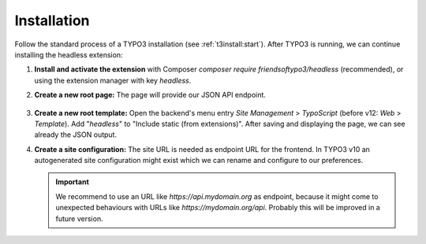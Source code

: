 .. _installation:

==============
Installation
==============

Follow the standard process of a TYPO3 installation (see :ref:`t3install:start`).
After TYPO3 is running, we can continue installing the headless extension:

#. **Install and activate the extension** with Composer `composer require friendsoftypo3/headless` (recommended),
   or using the extension manager with key `headless`.

#. **Create a new root page:** The page will provide our JSON API endpoint.

   .. figure:: ../Images/Installation/RootPage.png
      :alt: Root page for the API endpoint
      :class: with-shadow

#. **Create a new root template:** Open the backend's menu entry *Site Management* > *TypoScript* (before v12: *Web* > *Template*). Add "`headless`" to "Include static (from extensions)". After saving and displaying
   the page, we can see already the JSON output.

#. **Create a site configuration:** The site URL is needed as endpoint URL for the frontend.
   In TYPO3 v10 an autogenerated site configuration might exist which we can rename and configure to our preferences.

   .. important::

      We recommend to use an URL like `https://api.mydomain.org` as endpoint, because it might come to unexpected
      behaviours with URLs like `https://mydomain.org/api`. Probably this will be improved in a future version.
